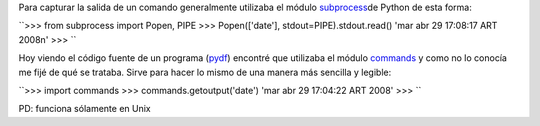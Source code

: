 .. link:
.. description:
.. tags: modulos, modulos, python, python
.. date: 2008/04/29 17:46:18
.. title: #1 Modulo: commands
.. slug: modulo-commands

Para capturar la salida de un comando generalmente utilizaba el módulo
`subprocess <http://docs.python.org/lib/module-subprocess.html>`__\ de
Python de esta forma:

``>>> from subprocess import Popen, PIPE  >>> Popen(['date'], stdout=PIPE).stdout.read()  'mar abr 29 17:08:17 ART 2008\n'  >>> ``

Hoy viendo el código fuente de un programa
(`pydf <http://sourceforge.net/projects/pydf/>`__) encontré que
utilizaba el módulo
`commands <http://docs.python.org/lib/module-commands.html>`__ y como no
lo conocía me fijé de qué se trataba. Sirve para hacer lo mismo de una
manera más sencilla y legible:

``>>> import commands  >>> commands.getoutput('date')  'mar abr 29 17:04:22 ART 2008'   >>> ``

PD: funciona sólamente en Unix
